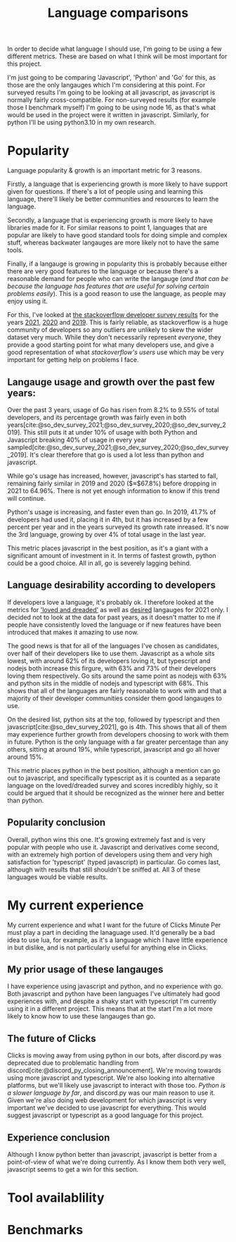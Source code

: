 :PROPERTIES:
:ID:       3f64a1d4-b52d-4b7f-9a25-d2ebf1587810
:END:
#+title: Language comparisons
In order to decide what language I should use, I'm going to be using a few different metrics. These are based on what I think will be most important for this project.

I'm just going to be comparing 'Javascript', 'Python' and 'Go' for this, as those are the only langauges which I'm considering at this point. For surveyed results I'm going to be looking at all javascript, as javascript is normally fairly cross-compatible. For non-surveyed results (for example those I benchmark myself) I'm going to be using node 16, as that's what would be used in the project were it written in javascript. Similarly, for python I'll be using python3.10 in my own research.

* Popularity
Language popularity & growth is an important metric for 3 reasons.

Firstly, a language that is experiencing growth is more likely to have support given for questions. If there's a lot of people using and learning this language, there'll likely be better communities and resources to learn the language.

Secondly, a language that is experiencing growth is more likely to have libraries made for it. For similar reasons to point 1, languages that are popular are likely to have good standard tools for doing simple and complex stuff, whereas backwater langauges are more likely not to have the same tools.

Finally, if a langauge is growing in popularity this is probably because either there are very good features to the language or because there's a reasonable demand for people who can write the langauge (/and that can be because the language has features that are useful for solving certain problems easily/). This is a good reason to use the language, as people may enjoy using it.

For this, I've looked at [[https://insights.stackoverflow.com/survey][the stackoverflow developer survey results]] for the years [[https://insights.stackoverflow.com/survey/2021][2021]], [[https://insights.stackoverflow.com/survey/2020][2020]] and [[https://insights.stackoverflow.com/survey/2019][2019]]. This is fairly reliable, as stackoverflow is a huge community of developers so any outliers are unlikely to skew the wider dataset very much. While they don't necessarily represent /everyone/, they provide a good starting point for what many developers use, and give a good representation of what /stackoverflow's users/ use which may be very important for getting help on problems I face.
** Langauge usage and growth over the past few years:
Over the past 3 years, usage of Go has risen from 8.2% to 9.55% of total developers, and its percentage growth was fairly even in both years[cite:@so_dev_survey_2021;@so_dev_survey_2020;@so_dev_survey_2019]. This still puts it at under 10% of usage with both Python and Javascript breaking 40% of usage in every year sampled[cite:@so_dev_survey_2021;@so_dev_survey_2020;@so_dev_survey_2019]. It's clear therefore that go is used a lot less than python and javascript.

While go's usage has increased, however, javascript's has started to fall, remaining fairly similar in 2019 and 2020 ($\approx$67.8%) before dropping in 2021 to 64.96%. There is not yet enough information to know if this trend will continue.

Python's usage is increasing, and faster even than go. In 2019, 41.7% of developers had used it, placing it in 4th, but it has increased by a few percent per year and in the years surveyed its growth rate inreased. It's now the 3rd language, growing by over 4% of total usage in the last year.

This metric places javascript in the best position, as it's a giant with a significant amount of investment in it. In terms of fastest growth, python could be a good choice. All in all, go is severely lagging behind.

** Language desirability according to developers
If developers love a language, it's probably ok. I therefore looked at the metrics for [[https://insights.stackoverflow.com/survey/2021#section-most-loved-dreaded-and-wanted-programming-scripting-and-markup-languages]['loved and dreaded']] as well as [[https://insights.stackoverflow.com/survey/2021#most-loved-dreaded-and-wanted-language-want][desired]] langauges for 2021 only. I decided not to look at the data for past years, as it doesn't matter to me if people have consistently loved the language or if new features have been introduced that makes it amazing to use now.

The good news is that for all of the languages I've chosen as candidates, over half of their developers like to use them. Javascript as a whole sits lowest, with around 62% of its developers loving it, but typescript and nodejs both increase this firgure, with 63% and 73% of their developers loving them respectively. Go sits around the same point as nodejs with 63% and python sits in the middle of nodejs and typescript with 68%. This shows that all of the languages are fairly reasonable to work with and that a majority of their developer communities consider them good langauges to use.

On the desired list, python sits at the top, followed by typescript and then javascript[cite:@so_dev_survey_2021], go is 4th. This shows that all of them may experience further growth from developers choosing to work with them in future. Python is the only language with a far greater percentage than any others, sitting at around 19%, while typescript, javascript and go all hover around 15%.

This metric places python in the best position, although a mention can go out to javascript, and specifically typescript as it is counted as a separate language on the loved/dreaded survey and scores incredibly highly, so it could be argued that it should be recognized as the winner here and better than python.
** Popularity conclusion
Overall, python wins this one. It's growing extremely fast and is very popular with people who use it. Javascript and derivatives come second, with an extremely high portion of developers using them and very high satisfaction for 'typescript' (typed javascript) in particular. Go comes last, although with results that still shouldn't be sniffed at. All 3 of these languages would be viable results.
* My current experience
My current experience and what I want for the future of Clicks Minute Per must play a part in deciding the lanaguage used. It'd generally be a bad idea to use lua, for example, as it's a language which I have little experience in but dislike, and is not particularly useful for anything else in Clicks.
** My prior usage of these langauges
I have experience using javascript and python, and no experience with go. Both javascript and python have been languages I've ultimately had good experiences with, and despite a shaky start with typescript I'm currently using it in a different project. This means that at the start I'm a lot more likely to know how to use these langauges than go.
** The future of Clicks
Clicks is moving away from using python in our bots, after discord.py was deprecated due to problematic handling from discord[cite:@discord_py_closing_announcement]. We're moving towards using more javascript and typescript. We're also looking into alternative platforms, but we'll likely use javascript to interact with those too. [[*Benchmarks][Python is a slower language by far]], and discord.py was our main reason to use it. Given we're also doing web development for which javascript is very important we've decided to use javascript for everything. This would suggest javascript or typescript as a good language for this project.
** Experience conclusion
Although I know python better than javascript, javascript is better from a point-of-view of what we're doing currently. As I know them both very well, javascript seems to get a win for this section.
* Tool availablility
* Benchmarks
